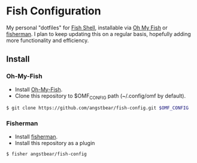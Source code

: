 

* Fish Configuration
  My personal "dotfiles" for [[http://fishshell.com][Fish Shell]], installable via [[https://github.com/oh-my-fish/oh-my-fish][Oh My Fish]] or [[https://github.com/fisherman/fisherman][fisherman]]. I plan to keep updating this on a regular basis, hopefully adding more functionality and efficiency.

** Install
*** Oh-My-Fish
    - Install [[https://github.com/oh-my-fish/oh-my-fish][Oh-My-Fish]].
    - Clone this repository to $OMF_CONFIG path (~/.config/omf by default).
    #+BEGIN_SRC sh
      $ git clone https://github.com/angstbear/fish-config.git $OMF_CONFIG
    #+END_SRC

*** Fisherman
    - Install [[https://github.com/fisherman/fisherman][fisherman]].
    - Install this repository as a plugin
    #+BEGIN_SRC sh
        $ fisher angstbear/fish-config
    #+END_SRC


      


